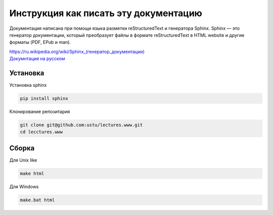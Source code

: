 Инструкция как писать эту документацию
======================================

Документация написана при помощи языка разметки reStructuredText и генератора Sphinx.
Sphinx — это генератор документации, который преобразует файлы в формате reStructuredText
в HTML website и другие форматы (PDF, EPub и man).

| `<https://ru.wikipedia.org/wiki/Sphinx_(генератор_документации)>`_
| `Докумнтация на русском <https://sphinx-ru.readthedocs.org/ru/latest/>`_

Установка
---------

Установка sphinx

.. code-block:: bash

  pip install sphinx
  
Клонирование репозитария

.. code-block:: bash

  git clone git@github.com:ustu/lectures.www.git
  cd lecctures.www

Сборка
------

Для Unix like

.. code-block:: bash

  make html

Для Windows

.. code-block:: bash

  make.bat html

